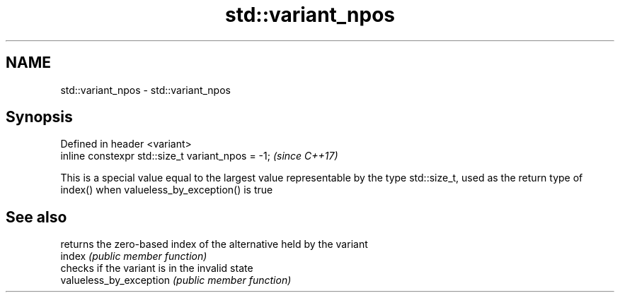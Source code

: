 .TH std::variant_npos 3 "2020.03.24" "http://cppreference.com" "C++ Standard Libary"
.SH NAME
std::variant_npos \- std::variant_npos

.SH Synopsis

  Defined in header <variant>
  inline constexpr std::size_t variant_npos = -1;  \fI(since C++17)\fP

  This is a special value equal to the largest value representable by the type std::size_t, used as the return type of index() when valueless_by_exception() is true

.SH See also


                         returns the zero-based index of the alternative held by the variant
  index                  \fI(public member function)\fP
                         checks if the variant is in the invalid state
  valueless_by_exception \fI(public member function)\fP




